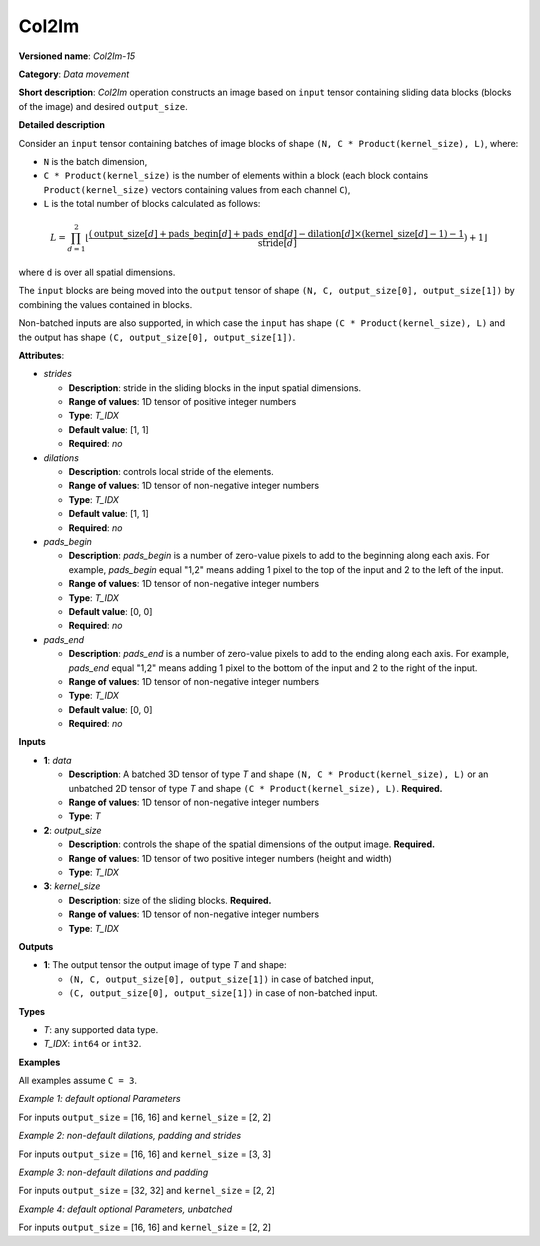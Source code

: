 .. {#openvino_docs_ops_type_Col2Im_15}

Col2Im
===================


.. meta::
  :description: Learn about Col2Im-15 - data movement operation which combines sliding blocks into an image tensor.

**Versioned name**: *Col2Im-15*

**Category**: *Data movement*

**Short description**: *Col2Im* operation constructs an image based on ``input`` tensor containing sliding data blocks (blocks of the image) and desired ``output_size``. 

**Detailed description**

Consider an ``input`` tensor containing batches of image blocks of shape ``(N, C * Product(kernel_size), L)``, where:

* ``N`` is the batch dimension,
* ``C * Product(kernel_size)`` is the number of elements within a block (each block contains ``Product(kernel_size)`` vectors containing values from each channel ``C``),
* ``L`` is the total number of blocks calculated as follows:

.. math::

    L = \prod_{d=1}^{2} \lfloor \frac{({\text{{output\_size}}[d] + \text{{pads\_begin}}[d] + \text{{pads\_end}}[d] - \text{{dilation}}[d] \times (\text{{kernel\_size}}[d] - 1) - 1}}{{\text{{stride}}[d]}}) + 1\rfloor


where ``d`` is over all spatial dimensions.

The ``input`` blocks are being moved into the ``output`` tensor of shape ``(N, C, output_size[0], output_size[1])`` by combining the values contained in blocks.

Non-batched inputs are also supported, in which case the ``input`` has shape ``(C * Product(kernel_size), L)`` and the output has shape ``(C, output_size[0], output_size[1])``.

**Attributes**:

* *strides*

  * **Description**: stride in the sliding blocks in the input spatial dimensions.
  * **Range of values**: 1D tensor of positive integer numbers
  * **Type**: *T_IDX*
  * **Default value**: [1, 1]
  * **Required**: *no*

* *dilations*

  * **Description**: controls local stride of the elements.
  * **Range of values**: 1D tensor of non-negative integer numbers
  * **Type**: *T_IDX*
  * **Default value**: [1, 1]
  * **Required**: *no*

* *pads_begin*

  * **Description**: *pads_begin* is a number of zero-value pixels to add to the beginning along each axis. For example, *pads_begin* equal "1,2" means adding 1 pixel to the top of the input and 2 to the left of the input.
  * **Range of values**: 1D tensor of non-negative integer numbers
  * **Type**: *T_IDX*
  * **Default value**: [0, 0]
  * **Required**: *no*

* *pads_end*

  * **Description**: *pads_end* is a number of zero-value pixels to add to the ending along each axis. For example, *pads_end* equal "1,2" means adding 1 pixel to the bottom of the input and 2 to the right of the input.
  * **Range of values**: 1D tensor of non-negative integer numbers
  * **Type**: *T_IDX*
  * **Default value**: [0, 0]
  * **Required**: *no*

**Inputs**

* **1**: *data*

  * **Description**: A batched 3D tensor of type *T* and shape ``(N, C * Product(kernel_size), L)`` or an unbatched 2D tensor of type *T* and shape ``(C * Product(kernel_size), L)``. **Required.**
  * **Range of values**: 1D tensor of non-negative integer numbers
  * **Type**: *T*

* **2**: *output_size*

  * **Description**: controls the shape of the spatial dimensions of the output image. **Required.**
  * **Range of values**: 1D tensor of two positive integer numbers (height and width)
  * **Type**: *T_IDX*

* **3**: *kernel_size*

  * **Description**: size of the sliding blocks. **Required.**
  * **Range of values**: 1D tensor of non-negative integer numbers
  * **Type**: *T_IDX*

**Outputs**

* **1**: The output tensor the output image of type *T* and shape:

  * ``(N, C, output_size[0], output_size[1])`` in case of batched input,
  * ``(C, output_size[0], output_size[1])`` in case of non-batched input.

**Types**

* *T*: any supported data type.
* *T_IDX*: ``int64`` or ``int32``.

**Examples**

All examples assume ``C = 3``.

*Example 1: default optional Parameters*

For inputs ``output_size`` = [16, 16] and ``kernel_size`` = [2, 2]

.. code-block:: xml
   :force:

    <layer ... type="Col2Im" ... >
        <input>
            <port id="0" precision="I32">
                <dim>3</dim>     <!-- batch_axis -->
                <dim>12</dim>    <!-- C * Product(kernel_size) -->
                <dim>225</dim>   <!-- L -->
            </port>
            <port id="1" precision="I32">
                <dim>2</dim>     <!-- output_size -->
            </port>
            <port id="2" precision="I32">
                <dim>2</dim>     <!-- kernel_size -->
            </port>
        </input>
        <output>
            <port id="1" precision="I32">
                <dim>3</dim>     <!-- batch_axis -->
                <dim>3</dim>     <!-- C -->
                <dim>16</dim>    <!-- output_size[0] -->
                <dim>16</dim>    <!-- output_size[1] -->
            </port>
        </output>
    </layer>


*Example 2: non-default dilations, padding and strides*

For inputs ``output_size`` = [16, 16] and ``kernel_size`` = [3, 3]

.. code-block:: xml
   :force:

    <layer ... type="Col2Im" ... >
        <data dilations="2,2" pads_begin="1,1" pads_end="1,1" strides="2,2"/>
        <input>
            <port id="0" precision="I32">
                <dim>1</dim>     <!-- batch_axis -->
                <dim>27/dim>     <!-- C * Product(kernel_size) -->
                <dim>25</dim>    <!-- L -->
            </port>
            <port id="1" precision="I32">
                <dim>2</dim>     <!-- output_size -->
            </port>
            <port id="2" precision="I32">
                <dim>2</dim>     <!-- kernel_size -->
            </port>
        </input>
        <output>
            <port id="1" precision="I32">
                <dim>1</dim>     <!-- batch_axis -->
                <dim>3</dim>     <!-- C -->
                <dim>16</dim>    <!-- output_size[0] -->
                <dim>16</dim>    <!-- output_size[1] -->
            </port>
        </output>
    </layer>

*Example 3: non-default dilations and padding*

For inputs ``output_size`` = [32, 32] and ``kernel_size`` = [2, 2]

.. code-block:: xml
   :force:

    <layer ... type="Col2Im" ... >
        <data dilations="2,2" pads_begin="3,3" pads_end="3,3"/>
        <input>
            <port id="0" precision="I32">
                <dim>12</dim>    <!-- batch_axis -->
                <dim>12/dim>     <!-- C * Product(kernel_size) -->
                <dim>324</dim>   <!-- L -->
            </port>
            <port id="1" precision="I32">
                <dim>2</dim>     <!-- output_size -->
            </port>
            <port id="2" precision="I32">
                <dim>2</dim>     <!-- kernel_size -->
            </port>
        </input>
        <output>
            <port id="1" precision="I32">
                <dim>12</dim>    <!-- batch_axis -->
                <dim>3</dim>     <!-- C -->
                <dim>32</dim>    <!-- output_size[0] -->
                <dim>32</dim>    <!-- output_size[1] -->
            </port>
        </output>
    </layer>

*Example 4: default optional Parameters, unbatched*

For inputs ``output_size`` = [16, 16] and ``kernel_size`` = [2, 2]

.. code-block:: xml
   :force:

    <layer ... type="Col2Im" ... >
        <input>
            <port id="0" precision="I32">
                <dim>12</dim>    <!-- C * Product(kernel_size) -->
                <dim>225</dim>   <!-- L -->
            </port>
            <port id="1" precision="I32">
                <dim>2</dim>     <!-- output_size -->
            </port>
            <port id="2" precision="I32">
                <dim>2</dim>     <!-- kernel_size -->
            </port>
        </input>
        <output>
            <port id="1" precision="I32">
                <dim>3</dim>     <!-- C -->
                <dim>16</dim>    <!-- output_size[0] -->
                <dim>16</dim>    <!-- output_size[1] -->
            </port>
        </output>
    </layer>

